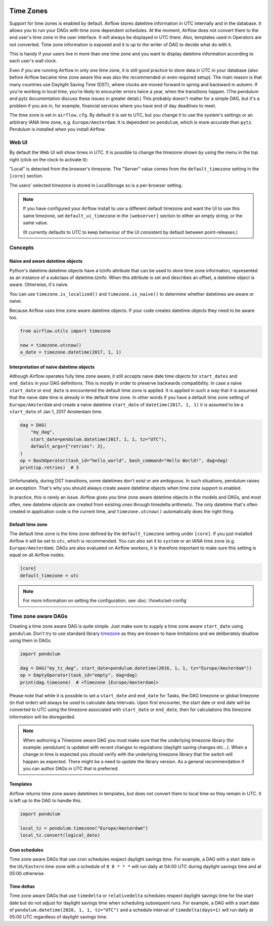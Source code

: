  .. Licensed to the Apache Software Foundation (ASF) under one
    or more contributor license agreements.  See the NOTICE file
    distributed with this work for additional information
    regarding copyright ownership.  The ASF licenses this file
    to you under the Apache License, Version 2.0 (the
    "License"); you may not use this file except in compliance
    with the License.  You may obtain a copy of the License at

 ..   http://www.apache.org/licenses/LICENSE-2.0

 .. Unless required by applicable law or agreed to in writing,
    software distributed under the License is distributed on an
    "AS IS" BASIS, WITHOUT WARRANTIES OR CONDITIONS OF ANY
    KIND, either express or implied.  See the License for the
    specific language governing permissions and limitations
    under the License.



Time Zones
==========

Support for time zones is enabled by default. Airflow stores datetime information in UTC internally and in the database.
It allows you to run your DAGs with time zone dependent schedules. At the moment, Airflow does not convert them to the
end user's time zone in the user interface. It will always be displayed in UTC there. Also, templates used in Operators
are not converted. Time zone information is exposed and it is up to the writer of DAG to decide what do with it.

This is handy if your users live in more than one time zone and you want to display datetime information according to
each user's wall clock.

Even if you are running Airflow in only one time zone, it is still good practice to store data in UTC in your database
(also before Airflow became time zone aware this was also the recommended or even required setup). The main reason is
that many countries use Daylight Saving Time (DST), where clocks are moved forward in spring and backward
in autumn. If you're working in local time, you're likely to encounter errors twice a year, when the transitions
happen. (The pendulum and pytz documentation discuss these issues in greater detail.) This probably doesn't matter
for a simple DAG, but it's a problem if you are in, for example, financial services where you have end of day
deadlines to meet.

The time zone is set in ``airflow.cfg``. By default it is set to UTC, but you change it to use the system's settings or
an arbitrary IANA time zone, e.g. ``Europe/Amsterdam``. It is dependent on ``pendulum``, which is more accurate than ``pytz``.
Pendulum is installed when you install Airflow.


Web UI
------

By default the Web UI will show times in UTC. It is possible to change the timezone shown by using the menu in the top right (click on the clock to activate it):

.. image:: ../img/ui-timezone-chooser.png

"Local" is detected from the browser's timezone. The "Server" value comes from the ``default_timezone`` setting in the ``[core]`` section.

The users' selected timezone is stored in LocalStorage so is a per-browser setting.

.. note::

  If you have configured your Airflow install to use a different default timezone and want the UI to use this same timezone, set ``default_ui_timezone`` in the ``[webserver]`` section to either an empty string, or the same value.

  (It currently defaults to UTC to keep behaviour of the UI consistent by default between point-releases.)

Concepts
--------
Naive and aware datetime objects
''''''''''''''''''''''''''''''''

Python's datetime.datetime objects have a tzinfo attribute that can be used to store time zone information,
represented as an instance of a subclass of datetime.tzinfo. When this attribute is set and describes an offset,
a datetime object is aware. Otherwise, it's naive.

You can use ``timezone.is_localized()`` and ``timezone.is_naive()`` to determine whether datetimes are aware or naive.

Because Airflow uses time zone aware datetime objects. If your code creates datetime objects they need to be aware too.

.. code-block:: python

    from airflow.utils import timezone

    now = timezone.utcnow()
    a_date = timezone.datetime(2017, 1, 1)


Interpretation of naive datetime objects
''''''''''''''''''''''''''''''''''''''''

Although Airflow operates fully time zone aware, it still accepts naive date time objects for ``start_dates``
and ``end_dates`` in your DAG definitions. This is mostly in order to preserve backwards compatibility. In
case a naive ``start_date`` or ``end_date`` is encountered the default time zone is applied. It is applied
in such a way that it is assumed that the naive date time is already in the default time zone. In other
words if you have a default time zone setting of ``Europe/Amsterdam`` and create a naive datetime ``start_date`` of
``datetime(2017, 1, 1)`` it is assumed to be a ``start_date`` of Jan 1, 2017 Amsterdam time.

.. code-block:: python

    dag = DAG(
        "my_dag",
        start_date=pendulum.datetime(2017, 1, 1, tz="UTC"),
        default_args={"retries": 3},
    )
    op = BashOperator(task_id="hello_world", bash_command="Hello World!", dag=dag)
    print(op.retries)  # 3

Unfortunately, during DST transitions, some datetimes don't exist or are ambiguous.
In such situations, pendulum raises an exception. That's why you should always create aware
datetime objects when time zone support is enabled.

In practice, this is rarely an issue. Airflow gives you time zone aware datetime objects in the models and DAGs, and most often,
new datetime objects are created from existing ones through timedelta arithmetic. The only datetime that's often
created in application code is the current time, and ``timezone.utcnow()`` automatically does the right thing.


Default time zone
'''''''''''''''''

The default time zone is the time zone defined by the ``default_timezone`` setting under ``[core]``. If
you just installed Airflow it will be set to ``utc``, which is recommended. You can also set it to
``system`` or an IANA time zone (e.g. ``Europe/Amsterdam``). DAGs are also evaluated on Airflow workers,
it is therefore important to make sure this setting is equal on all Airflow nodes.


.. code-block:: python

    [core]
    default_timezone = utc

.. note::
    For more information on setting the configuration, see :doc:`/howto/set-config`

.. _timezone_aware_dags:

Time zone aware DAGs
--------------------

Creating a time zone aware DAG is quite simple. Just make sure to supply a time zone aware ``start_date``
using ``pendulum``. Don't try to use standard library
`timezone <https://docs.python.org/3/library/datetime.html#timezone-objects>`_ as they are known to
have limitations and we deliberately disallow using them in DAGs.

.. code-block:: python

    import pendulum

    dag = DAG("my_tz_dag", start_date=pendulum.datetime(2016, 1, 1, tz="Europe/Amsterdam"))
    op = EmptyOperator(task_id="empty", dag=dag)
    print(dag.timezone)  # <Timezone [Europe/Amsterdam]>

Please note that while it is possible to set a ``start_date`` and ``end_date``
for Tasks, the DAG timezone or global timezone (in that order) will always be
used to calculate data intervals. Upon first encounter, the start date or end
date will be converted to UTC using the timezone associated with ``start_date``
or ``end_date``, then for calculations this timezone information will be
disregarded.

.. note::
    When authoring a Timezone aware DAG you must make sure that the underlying timezone library (for example: pendulum)
    is updated with recent changes to regulations (daylight saving changes etc...). When a change in time
    is expected you should verify with the underlying timezone library that the switch will happen as expected.
    There might be a need to update the library version. As a general recommendation if you can author DAGs in UTC
    that is preferred.

Templates
'''''''''

Airflow returns time zone aware datetimes in templates, but does not convert them to local time so they remain in UTC.
It is left up to the DAG to handle this.

.. code-block:: python

    import pendulum

    local_tz = pendulum.timezone("Europe/Amsterdam")
    local_tz.convert(logical_date)

Cron schedules
''''''''''''''

Time zone aware DAGs that use cron schedules respect daylight savings
time. For example, a DAG with a start date in the ``US/Eastern`` time zone
with a schedule of ``0 0 * * *`` will run daily at 04:00 UTC during
daylight savings time and at 05:00 otherwise.

Time deltas
'''''''''''

Time zone aware DAGs that use ``timedelta`` or ``relativedelta`` schedules
respect daylight savings time for the start date but do not adjust for
daylight savings time when scheduling subsequent runs. For example, a
DAG with a start date of ``pendulum.datetime(2020, 1, 1, tz="UTC")``
and a schedule interval of ``timedelta(days=1)`` will run daily at 05:00
UTC regardless of daylight savings time.
